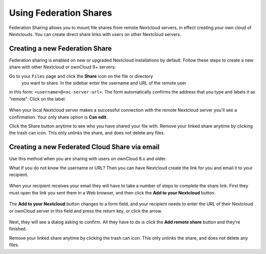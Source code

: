 =======================
Using Federation Shares
=======================

Federation Sharing allows you to mount file shares from remote Nextcloud servers, in effect 
creating your own cloud of Nextclouds. You can create direct share links with 
users on other Nextcloud servers.

Creating a new Federation Share
-------------------------------

Federation sharing is enabled on new or upgraded Nextcloud installations
by default. Follow these steps to create a new share with other Nextcloud or ownCloud 9+ servers:

Go to your ``Files`` page and click the **Share** icon on the file or directory
 you want to share. In the sidebar enter the username and URL of the remote user
in this form: ``<username>@<oc-server-url>``. The form automatically confirms the address
that you type and labels it as "remote". Click on the label.

.. figure:: ../images/direct-share-1.png

When your local Nextcloud server makes a successful connection with the remote
Nextcloud server you'll see a confirmation. Your only share option is **Can
edit**.
   
Click the Share button anytime to see who you have shared your file with. Remove 
your linked share anytime by clicking the trash can icon. This only unlinks the 
share, and does not delete any files.

Creating a new Federated Cloud Share via email
----------------------------------------------

Use this method when you are sharing with users on ownCloud 8.x and older.

What if you do not know the username or URL? Then you can have Nextcloud create 
the link for you and email it to your recipient. 

.. figure:: ../images/create_public_share-6.png

When your recipient receives your email they will have to take a number of 
steps to complete the share link. First they must open the link you sent them in 
a Web browser, and then click the **Add to your Nextcloud** button.

.. figure:: ../images/create_public_share-8.png

The **Add to your Nextcloud** button changes to a form field, and your recipient 
needs to enter the URL of their Nextcloud or ownCloud server in this field and press the
return key, or click the arrow.

.. figure:: ../images/create_public_share-9.png

Next, they will see a dialog asking to confirm. All they have to do is click 
the **Add remote share** button and they're finished.
 
Remove your linked share anytime by clicking the trash can icon. This only 
unlinks the share, and does not delete any files.
